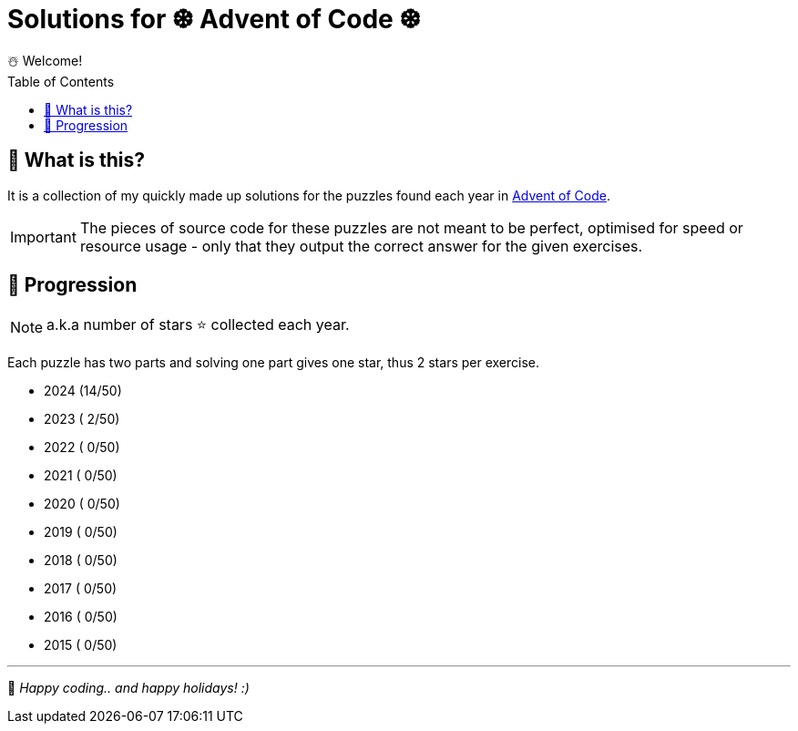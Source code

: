= Solutions for ❆ Advent of Code ❆
☃️ Welcome!
:showtitle:
:toc: auto
:toclevels: 3

== 🎄 What is this?

It is a collection of my quickly made up solutions for the puzzles found each year in https://adventofcode.com[Advent of Code].

IMPORTANT: The pieces of source code for these puzzles are not meant to be perfect, optimised for speed or resource usage - only that they output the correct answer for the given exercises.

== 🎀 Progression

NOTE: a.k.a number of stars ⭐ collected each year.

Each puzzle has two parts and solving one part gives one star, thus 2 stars per exercise.

* 2024 (14/50)
* 2023 ( 2/50)
* 2022 ( 0/50)
* 2021 ( 0/50)
* 2020 ( 0/50)
* 2019 ( 0/50)
* 2018 ( 0/50)
* 2017 ( 0/50)
* 2016 ( 0/50)
* 2015 ( 0/50)

---

🎅 _Happy coding.. and happy holidays! :)_
